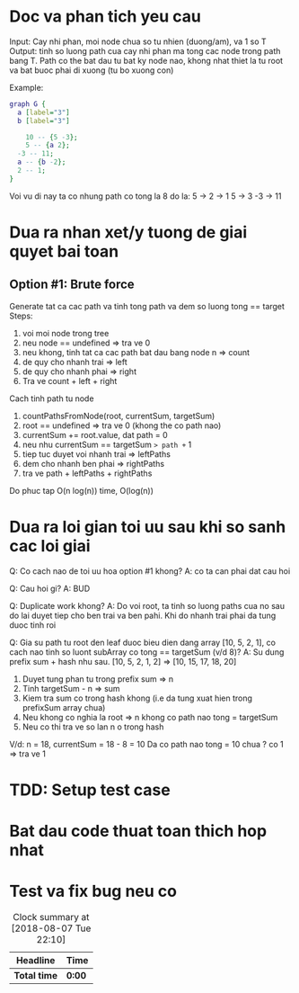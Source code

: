 * Doc va phan tich yeu cau
Input: Cay nhi phan, moi node chua so tu nhien (duong/am), va 1 so T
Output: tinh so luong path cua cay nhi phan ma tong cac node trong path bang T. Path co the bat dau tu bat ky node nao, khong nhat thiet la tu root va bat buoc phai di xuong (tu bo xuong con)

Example:

#+BEGIN_SRC dot :file dot.png
graph G {
  a [label="3"]
  b [label="3"]

	10 -- {5 -3};
	5 -- {a 2};
  -3 -- 11;
  a -- {b -2};
  2 -- 1;
}
#+END_SRC

#+RESULTS:
[[file:dot.png]]

Voi vu di nay ta co nhung path co tong la 8 do la:
5 -> 2 -> 1
5 -> 3
-3 -> 11

* Dua ra nhan xet/y tuong de giai quyet bai toan
** Option #1: Brute force
Generate tat ca cac path va tinh tong path va dem so luong tong == target
Steps:
1. voi moi node trong tree
2. neu node == undefined => tra ve 0
3. neu khong, tinh tat ca cac path bat dau bang node n => count
4. de quy cho nhanh trai => left
5. de quy cho nhanh phai => right
6. Tra ve count + left + right

Cach tinh path tu node
1. countPathsFromNode(root, currentSum, targetSum)
2. root == undefined => tra ve 0 (khong the co path nao)
3. currentSum += root.value, dat path = 0
4. neu nhu currentSum == targetSum => path += 1
5. tiep tuc duyet voi nhanh trai => leftPaths
6. dem cho nhanh ben phai => rightPaths
7. tra ve path + leftPaths + rightPaths

Do phuc tap O(n log(n)) time, O(log(n))

* Dua ra loi gian toi uu sau khi so sanh cac loi giai
Q: Co cach nao de toi uu hoa option #1 khong?
A: co ta can phai dat cau hoi

Q: Cau hoi gi?
A: BUD

Q: Duplicate work khong?
A: Do voi root, ta tinh so luong paths cua no sau do lai duyet tiep cho ben trai va ben pahi. Khi do nhanh trai phai da tung duoc tinh roi

Q: Gia su path tu root den leaf duoc bieu dien dang array [10, 5, 2, 1], co cach nao tinh so luont subArray co tong == targetSum (v/d 8)?
A: Su dung prefix sum + hash nhu sau.
[10, 5, 2, 1, 2] => [10, 15, 17, 18, 20]
1. Duyet tung phan tu trong prefix sum => n
2. Tinh targetSum - n => sum
3. Kiem tra sum co trong hash khong (i.e da tung xuat hien trong prefixSum array chua)
4. Neu khong co nghia la root => n khong co path nao tong = targetSum
5. Neu co thi tra ve so lan n o trong hash

V/d: n = 18, currentSum = 18 - 8 = 10
Da co path nao tong = 10 chua ? co 1 => tra ve 1

* TDD: Setup test case

* Bat dau code thuat toan thich hop nhat

* Test va fix bug neu co

#+BEGIN: clocktable :scope file :maxlevel 2
#+CAPTION: Clock summary at [2018-08-07 Tue 22:10]
| Headline     | Time   |
|--------------+--------|
| *Total time* | *0:00* |
#+END:
